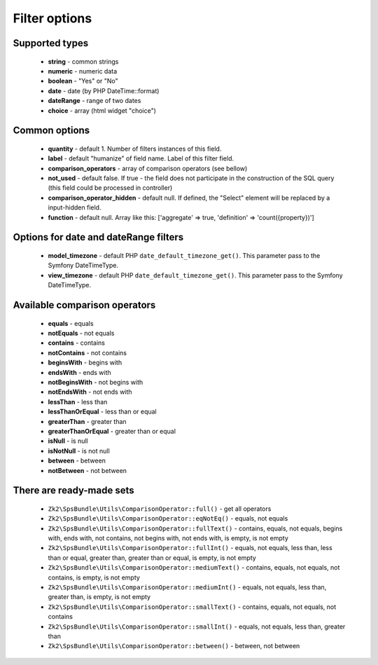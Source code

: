 Filter options
==============

Supported types
---------------

    - **string** - common strings
    - **numeric** - numeric data
    - **boolean** - "Yes" or "No"
    - **date** - date (by PHP DateTime::format)
    - **dateRange** - range of two dates
    - **choice** - array (html widget "choice")

Common options
--------------

    - **quantity** - default 1. Number of filters instances of this field.
    - **label** - default "humanize" of field name. Label of this filter field.
    - **comparison_operators** - array of comparison operators (see bellow)
    - **not_used** - default false. If true - the field does not participate in the construction of the SQL query (this field could be processed in controller)
    - **comparison_operator_hidden** - default null. If defined, the "Select" element will be replaced by a input-hidden field.
    - **function** - default null. Array like this: ['aggregate' => true, 'definition' => 'count({property})']

Options for date and dateRange filters
--------------

    - **model_timezone** - default PHP ``date_default_timezone_get()``. This parameter pass to the Symfony DateTimeType.
    - **view_timezone** - default PHP ``date_default_timezone_get()``. This parameter pass to the Symfony DateTimeType.

Available comparison operators
------------------------------

    - **equals** - equals
    - **notEquals** - not equals
    - **contains** - contains
    - **notContains** - not contains
    - **beginsWith** - begins with
    - **endsWith** - ends with
    - **notBeginsWith** - not begins with
    - **notEndsWith** - not ends with
    - **lessThan** - less than
    - **lessThanOrEqual** - less than or equal
    - **greaterThan** - greater than
    - **greaterThanOrEqual** - greater than or equal
    - **isNull** - is null
    - **isNotNull** - is not null
    - **between** - between
    - **notBetween** - not between

There are ready-made sets
-------------------------
    - ``Zk2\SpsBundle\Utils\ComparisonOperator::full()`` - get all operators
    - ``Zk2\SpsBundle\Utils\ComparisonOperator::eqNotEq()`` - equals, not equals
    - ``Zk2\SpsBundle\Utils\ComparisonOperator::fullText()`` - contains, equals, not equals, begins with, ends with, not contains, not begins with, not ends with, is empty, is not empty
    - ``Zk2\SpsBundle\Utils\ComparisonOperator::fullInt()`` - equals, not equals, less than, less than or equal, greater than, greater than or equal, is empty, is not empty
    - ``Zk2\SpsBundle\Utils\ComparisonOperator::mediumText()`` - contains, equals, not equals, not contains, is empty, is not empty
    - ``Zk2\SpsBundle\Utils\ComparisonOperator::mediumInt()`` - equals, not equals, less than, greater than, is empty, is not empty
    - ``Zk2\SpsBundle\Utils\ComparisonOperator::smallText()`` - contains, equals, not equals, not contains
    - ``Zk2\SpsBundle\Utils\ComparisonOperator::smallInt()`` - equals, not equals, less than, greater than
    - ``Zk2\SpsBundle\Utils\ComparisonOperator::between()`` - between, not between
